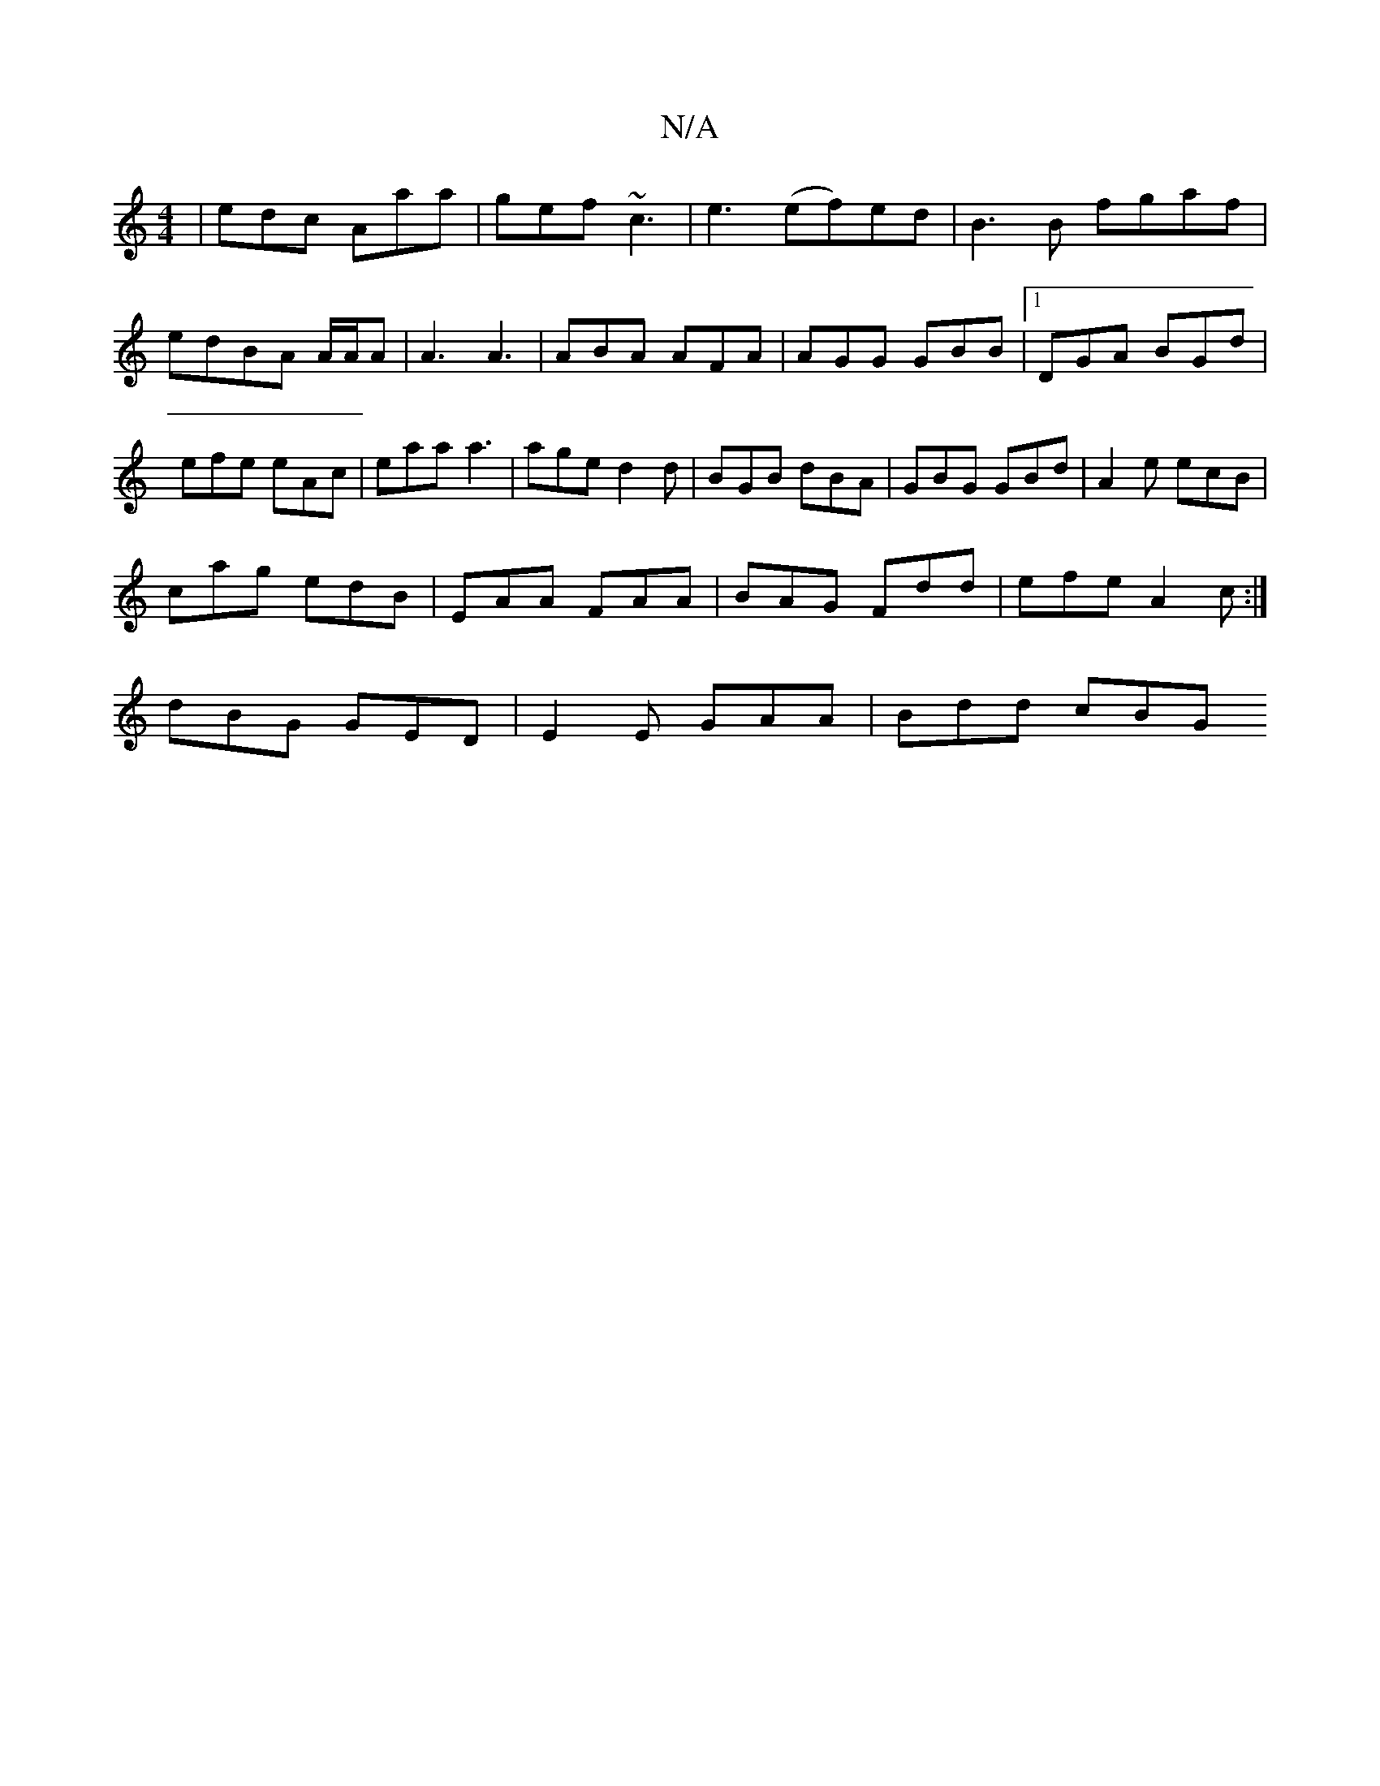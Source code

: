 X:1
T:N/A
M:4/4
R:N/A
K:Cmajor
|edc Aaa|gef ~c3 | e3 (ef)ed|B3B fgaf|
edBA A/2A/2A|A3 A3|ABA AFA|AGG GBB|1 DGA BGd|
efe eAc|eaa a3|aged2d|BGB dBA|GBG GBd|A2e ecB|
cag edB| EAA FAA | BAG Fdd | efe A2c :|
dBG GED | E2E GAA | Bdd cBG 